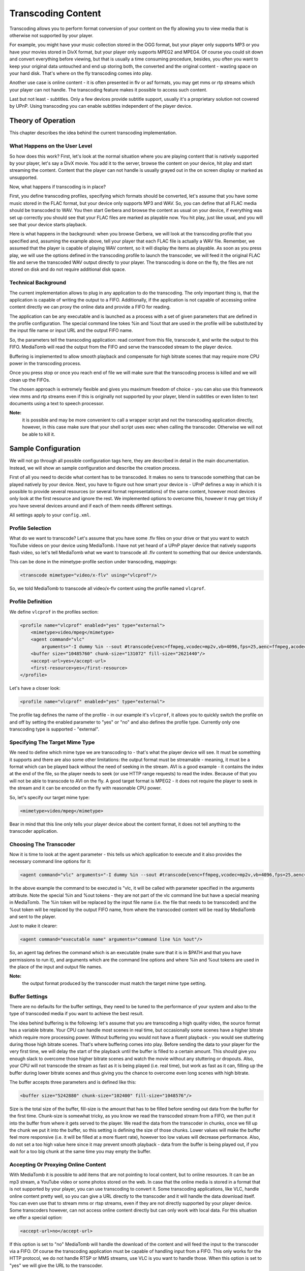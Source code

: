 .. index:: Transcoding Content

Transcoding Content
===================

Transcoding allows you to perform format conversion of your content on the fly allowing you to view media that is otherwise
not supported by your player.

For example, you might have your music collection stored in the OGG format, but your player only supports MP3 or you have your
movies stored in DivX format, but your player only supports MPEG2 and MPEG4. Of course you could sit down and convert
everything before viewing, but that is usually a time consuming procedure, besides, you often you want to keep your original
data untouched and end up storing both, the converted and the original content - wasting space on your hard disk. That's
where on the fly transcoding comes into play.

Another use case is online content - it is often presented in flv or asf formats, you may get mms or rtp streams which your
player can not handle. The transcoding feature makes it possible to access such content.

Last but not least - subtitles. Only a few devices provide subtitle support, usually it's a proprietary solution not
covered by UPnP. Using transcoding you can enable subtitles independent of the player device.

Theory of Operation
~~~~~~~~~~~~~~~~~~~

This chapter describes the idea behind the current transcoding implementation.

What Happens on the User Level
------------------------------

So how does this work? First, let's look at the normal situation where you are playing content that is natively
supported by your player, let's say a DivX movie. You add it to the server, browse the content on your device, hit play and
start streaming the content. Content that the player can not handle is usually grayed out in the on screen display or marked
as unsupported.

Now, what happens if transcoding is in place?

First, you define transcoding profiles, specifying which formats should be converted, let's assume that you have some
music stored in the FLAC format, but your device only supports MP3 and WAV. So, you can define that all FLAC media should be
transcoded to WAV. You then start Gerbera and browse the content as usual on your device, if everything was set up
correctly you should see that your FLAC files are marked as playable now. You hit play, just like usual, and you will see
that your device starts playback.

Here is what happens in the background: when you browse Gerbera, we will look at the transcoding profile that you
specified and, assuming the example above, tell your player that each FLAC file is actually a WAV file. Remember, we
assumed that the player is capable of playing WAV content, so it will display the items as playable. As soon as you press
play, we will use the options defined in the transcoding profile to launch the transcoder, we will feed it the original
FLAC file and serve the transcoded WAV output directly to your player. The transcoding is done on the fly, the files are not
stored on disk and do not require additional disk space.

Technical Background
--------------------

The current implementation allows to plug in any application to do the transcoding. The only important thing is, that the
application is capable of writing the output to a FIFO. Additionally, if the application is not capable of accessing
online content directly we can proxy the online data and provide a FIFO for reading.

The application can be any executable and is launched as a process with a set of given parameters that are defined in the
profile configuration. The special command line tokes %in and %out that are used in the profile will be substituted by the
input file name or input URL and the output FIFO name.

So, the parameters tell the transcoding application: read content from this file, transcode it, and write the output to
this FIFO. MediaTomb will read the output from the FIFO and serve the transcoded stream to the player device.

Buffering is implemented to allow smooth playback and compensate for high bitrate scenes that may require more CPU
power in the transcoding process.

Once you press stop or once you reach end of file we will make sure that the transcoding process is killed and we will clean
up the FIFOs.

The chosen approach is extremely flexible and gives you maximum freedom of choice - you can also use this framework view mms
and rtp streams even if this is originally not supported by your player, blend in subtitles or even listen to text
documents using a text to speech processor.

**Note:**
  it is possible and may be more convenient to call a wrapper script and not the transcoding application
  directly, however, in this case make sure that your shell script uses exec when calling the transcoder.
  Otherwise we will not be able to kill it.


Sample Configuration
~~~~~~~~~~~~~~~~~~~~

We will not go through all possible configuration tags here, they are described in detail in the main documentation.
Instead, we will show an sample configuration and describe the creation process.

First of all you need to decide what content has to be transcoded. It makes no sens to transcode something that can be
played natively by your device. Next, you have to figure out how smart your device is - UPnP defines a way in which it is
possible to provide several resources (or several format representations) of the same content, however most devices only
look at the first resource and ignore the rest. We implemented options to overcome this, however it may get tricky if you have
several devices around and if each of them needs different settings.

All settings apply to your ``config.xml``.


Profile Selection
-----------------

What do we want to transcode? Let's assume that you have some .flv files on your drive or that you want to watch YouTube
videos on your device using MediaTomb. I have not yet heard of a UPnP player device that natively supports flash video, so
let's tell MediaTomb what we want to transcode all .flv content to something that our device understands.

This can be done in the mimetype-profile section under transcoding, mappings:

.. code-block:: xml

    <transcode mimetype="video/x-flv" using="vlcprof"/>

So, we told MediaTomb to transcode all video/x-flv content
using the profile named ``vlcprof``.


Profile Definition
------------------

We define ``vlcprof`` in the profiles section:

.. code-block:: xml

    <profile name="vlcprof" enabled="yes" type="external">
        <mimetype>video/mpeg</mimetype>
        <agent command="vlc"
            arguments="-I dummy %in --sout #transcode{venc=ffmpeg,vcodec=mp2v,vb=4096,fps=25,aenc=ffmpeg,acodec=mpga,ab=192,samplerate=44100,channels=2}:standard{access=file,mux=ps,dst=%out} vlc:quit"/>
        <buffer size="10485760" chunk-size="131072" fill-size="2621440"/>
        <accept-url>yes</accept-url>
        <first-resource>yes</first-resource>
    </profile>

Let's have a closer look:

.. code-block:: xml

  <profile name="vlcprof" enabled="yes" type="external">

The profile tag defines the name of the profile - in our
example it's ``vlcprof``, it allows you to quickly switch the
profile on and off by setting the enabled parameter to "yes" or
"no" and also defines the profile type. Currently only one
transcoding type is supported - "external".


Specifying The Target Mime Type
-------------------------------

We need to define which mime type we are transcoding to - that's what the player device will see. It must be something it
supports and there are also some other limitations: the output format must be streamable - meaning, it must be a format which
can be played back without the need of seeking in the stream. AVI is a good example - it contains the index at the end of the
file, so the player needs to seek (or use HTTP range requests) to read the index. Because of that you will not be able to
transcode to AVI on the fly. A good target format is MPEG2 - it does not require the player to seek in the stream and it can be
encoded on the fly with reasonable CPU power.

So, let's specify our target mime type:

.. code-block:: xml

    <mimetype>video/mpeg</mimetype>

Bear in mind that this line only tells your player device about the content format, it does not tell anything to the transcoder
application.


Choosing The Transcoder
-----------------------

Now it is time to look at the agent parameter - this tells us which application to execute and it also provides the necessary
command line options for it:

.. code-block:: xml

    <agent command="vlc" arguments="-I dummy %in --sout #transcode{venc=ffmpeg,vcodec=mp2v,vb=4096,fps=25,aenc=ffmpeg,acodec=mpga,ab=192,samplerate=44100,channels=2}:standard{access=file,mux=ps,dst=%out} vlc:quit"/>

In the above example the command to be executed is "vlc, it will be called with parameter specified in the arguments
attribute. Note the special %in and %out tokens - they are not part of the vlc command line but have a special meaning in
MediaTomb. The %in token will be replaced by the input file name (i.e. the file that needs to be transcoded) and the %out
token will be replaced by the output FIFO name, from where the transcoded content will be read by MediaTomb and sent to the
player.

Just to make it clearer:

.. code-block:: xml

    <agent command="executable name" arguments="command line %in %out"/>

So, an agent tag defines the command which is an executable (make sure that it is in $PATH and that you have permissions to
run it), and arguments which are the command line options and where %in and %out tokens are used in the place of the input
and output file names.

**Note:**
  the output format produced by the transcoder must match the target mime type setting.


Buffer Settings
---------------

There are no defaults for the buffer settings, they need to be tuned to the performance of your system and also to the type of
transcoded media if you want to achieve the best result.

The idea behind buffering is the following: let's assume that you are transcoding a high quality video, the source format has
a variable bitrate. Your CPU can handle most scenes in real time, but occasionally some scenes have a higher bitrate which
require more processing power. Without buffering you would not have a fluent playback - you would see stuttering during those
high bitrate scenes. That's where buffering comes into play. Before sending the data to your player for the very first time,
we will delay the start of the playback until the buffer is filled to a certain amount. This should give you enough slack
to overcome those higher bitrate scenes and watch the movie without any stuttering or dropouts. Also, your CPU will not
transcode the stream as fast as it is being played (i.e. real time), but work as fast as it can, filling up the buffer during
lower bitrate scenes and thus giving you the chance to overcome even long scenes with high bitrate.

The buffer accepts three parameters and is defined like this:

.. code-block:: xml

    <buffer size="5242880" chunk-size="102400" fill-size="1048576"/>

Size is the total size of the buffer, fill-size is the amount that has to be filled before sending out data from the buffer
for the first time. Chunk-size is somewhat tricky, as you know we read the transcoded stream from a FIFO, we then put it into
the buffer from where it gets served to the player. We read the data from the transcoder in chunks, once we fill up the chunk
we put it into the buffer, so this setting is defining the size of those chunks. Lower values will make the buffer feel more
responsive (i.e. it will be filled at a more fluent rate), however too low values will decrease performance. Also, do not
set a too high value here since it may prevent smooth playback - data from the buffer is being played out, if you wait for a
too big chunk at the same time you may empty the buffer.


Accepting Or Proxying Online Content
------------------------------------

With MediaTomb it is possible to add items that are not pointing to local content, but to online resources. It can be
an mp3 stream, a YouTube video or some photos stored on the web. In case that the online media is stored in a format that
is not supported by your player, you can use transcoding to convert it. Some transcoding applications, like VLC, handle
online content pretty well, so you can give a URL directly to the transcoder and it will handle the data download itself. You
can even use that to stream mms or rtsp streams, even if they are not directly supported by your player device. Some
transcoders however, can not access online content directly but can only work with local data. For this situation we offer a
special option:

.. code-block:: xml

    <accept-url>no</accept-url>

If this option is set to "no" MediaTomb will handle the download of the content and will feed the input to the
transcoder via a FIFO. Of course the transcoding application must be capable of handling input from a FIFO. This only works
for the HTTP protocol, we do not handle RTSP or MMS streams, use VLC is you want to handle those. When this option is set to
"yes" we will give the URL to the transcoder.


Resource Index
--------------

What is a resource? In this case it's the <res> tag in the XML that is being sent to the player when it browses the server.
Each item can have one or more resources, each resource describes the type of the content by specifying it's mime type
and also tells the player how and where to get the content. So, resources within the item point to same content, but allow to
present it in different formats. In case of transcoding we will offer the original data as well as the transcoded data by using
the resource tags. A well implemented player will look at all resources that are available for the given item and choose the
one that it supports. Unfortunately most players only look at the first resource and ignore the rest, this feature tells us
to place the transcoded resource at the first position so that those renderers will see and take it.

.. code-block:: xml

    <first-resource>yes</first-resource>


Hiding Original Resource
------------------------

Sometimes it may be required that you only present the transcoded resource (read the previous section for explanation
about resources) to the player. This option allows to do so:

.. code-block:: xml

    <hide-original-resource>yes</hide-original-resource>


Advanced Settings
-----------------

Sometimes you encounter a container format but want to transcode it only if it has a specific codec inside. Provided
that MediaTomb was compiled with ffmpeg support we offer fourcc based transcoding settings for AVI files. A sample
configuration for a profile with fourcc specific settings would look like that:

.. code-block:: xml

    <avi-fourcc-list mode="ignore">
        <fourcc>XVID</fourcc>
        <fourcc>DX50</fourcc>
    </avi-fourcc-list>

Please refer to the main documentation on more information regarding the options.

We also provide a way to specify that a profile should only process the Theora codec if an OGG container is encountered:

.. code-block:: xml

    <accept-ogg-theora>yes</accept-ogg-theora>

A new feature that was added in the 0.12 version possibility to specify that transcoded streams should be sent out using
chunked HTTP encoding. This is now the default setting, since chunked encoding is preferred with content where the content
length is not known. The setting can be controlled on a per profile basis using the following parameter:

.. code-block:: xml

    <use-chunked-encoding>yes</use-chunked-encoding>


Testing And Troubleshooting
~~~~~~~~~~~~~~~~~~~~~~~~~~~

The external transcoding feature is very flexible, however there is a price for flexibility: a lot of things can go wrong.
This section will try to cover the most common problems and present some methods on how things can be tested outside of
MediaTomb.


Testing the Transcoder
----------------------

It's a good idea to test your transcoding application before putting together a profile. As described in the previous
sections we get the transcoded stream via a FIFO, so it's important that the transcoder is capable of writing the output
to a FIFO. This can be easily tested in the Linux command prompt.

Open a terminal and issue the following command:
::

    mkfifo /tmp/tr-test

This will create a FIFO called tr-test in the /tmp directory. Open a second terminal, we will use one terminal to run the
transcoder, and another one to examine the output.

For this test we will assume that we want to transcode an OGG file to WAV, the easiest way to do so is to use the ogg123
program which is part of the vorbis-tools package. Running ogg123 with the -d wav -f outfile parameter is exactly what we
want, just remember that our outfile is the FIFO. So, run the following command, replacing some audio file with an OGG file
that is available on your system, in one of the terminals:
::

    ogg123 -d wav -f /tmp/tr-test /some/audio/file.ogg

The program will start and will appear to be hanging - it's blocked because noone is reading from the FIFO. While ogg123 is
hanging, go to the second terminal and try playing directly from the FIFO (in this example we will use VLC to do that):
::

    vlc /tmp/tr-test

If all goes well you should see that ogg123 is coming to life and you should hear the output from VLC - it should play the
transcoded WAV stream.


Troubleshooting
---------------

This section will try to cover the most common problems related to the external transcoding feature.

Media Is Unplayable
-------------------

What if the resulting stream is unplayable?

This can be the case with some media formats and contaeinrs. A good example is the AVI container - it contains the index at
the very end of the file, meaning, that a player needs to seek to the end to get the index before rendering the video. Since
seeking is not possible in transcoded streams you will not be able to transcode something to AVI and watch it from the FIFO.


Transcoding Does Not Start
--------------------------

As explained in the previous sections, transcoding only starts when your player issues an HTTP GET request to the server.
Further, the request must be made to the transcoding URL.

Most common cases are:
 * wrong mime type mapping: are you sure that you specified the source mime type correctly? Recheck the settings in the
   ``<mimetype-profile>`` section. If you are not sure about the source mime type of your media you can always check that
   via the web UI - just pick one of the files in question and click on the Edit icon.

 * wrong output mime type: make sure that the mime type specified in the profile matches the media format that is
   produced by your transcoder.

 * no permissions to execute the transcoding application: check that the user under which MediaTomb is running has
   sufficient permissions to run the transcoding script or application.

 * transcoding script is not executable or is not in ``$PATH``: if you use a wrapper script around your transcoder, make sure
   that it is executable and can be found in ``$PATH`` (unless you specified an absolute name)


Problem Transcoding Online Streams
----------------------------------

Some transcoding applications do not accept online content directly or have problems transcoding online media. If this is
the case, set the ``<accept-url>`` option appropriately (currently MediaTomb only supports proxying of HTTP streams). This will
put the transcoder between two FIFOs, the online content will be downloaded by MediaTomb and fed to the transcoder via a
FIFO.